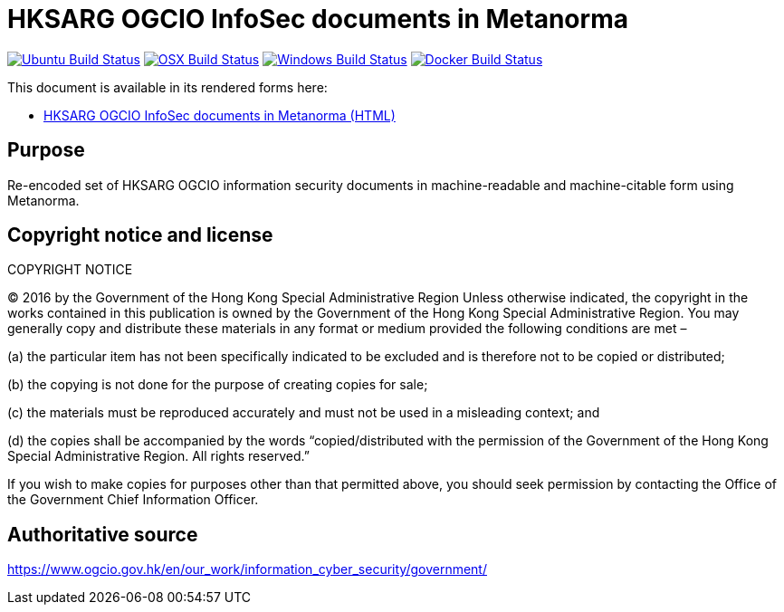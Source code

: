 = HKSARG OGCIO InfoSec documents in Metanorma

image:https://github.com/metanorma/hk-ogcio-infosec-docs/workflows/ubuntu/badge.svg["Ubuntu Build Status", link="https://github.com/metanorma/hk-ogcio-infosec-docs/actions?query=workflow%3Aubuntu"]
image:https://github.com/metanorma/hk-ogcio-infosec-docs/workflows/macos/badge.svg["OSX Build Status", link="https://github.com/metanorma/hk-ogcio-infosec-docs/actions?query=workflow%3Amacos"]
image:https://github.com/metanorma/hk-ogcio-infosec-docs/workflows/windows/badge.svg["Windows Build Status", link="https://github.com/metanorma/hk-ogcio-infosec-docs/actions?query=workflow%3Awindows"]
image:https://github.com/metanorma/hk-ogcio-infosec-docs/workflows/docker/badge.svg["Docker Build Status", link="https://github.com/metanorma/hk-ogcio-infosec-docs/actions?query=workflow%3Adocker"]

This document is available in its rendered forms here:

* https://metanorma.github.io/hk-ogcio-infosec-docs/[HKSARG OGCIO InfoSec documents in Metanorma (HTML)]


== Purpose

Re-encoded set of HKSARG OGCIO information security documents in machine-readable
and machine-citable form using Metanorma.


== Copyright notice and license

COPYRIGHT NOTICE

(C) 2016 by the Government of the Hong Kong Special Administrative Region
Unless otherwise indicated, the copyright in the works contained in this publication is owned by the Government of the Hong Kong Special Administrative Region. You may generally copy and distribute these materials in any format or medium provided the following conditions are met –

(a) the particular item has not been specifically indicated to be excluded and is therefore not to be copied or distributed;

(b) the copying is not done for the purpose of creating copies for sale;

(c) the materials must be reproduced accurately and must not be used in a misleading context; and

(d) the copies shall be accompanied by the words "`copied/distributed with the permission of the Government of the Hong Kong Special Administrative Region. All rights reserved.`"

If you wish to make copies for purposes other than that permitted above, you should seek permission by contacting the Office of the Government Chief Information Officer.


== Authoritative source

https://www.ogcio.gov.hk/en/our_work/information_cyber_security/government/

